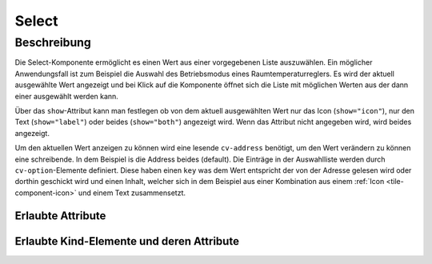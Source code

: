 .. _tile-component-select:

Select
======

.. api-doc:: cv.ui.structure.tile.components.Select


Beschreibung
------------

Die Select-Komponente ermöglicht es einen Wert aus einer vorgegebenen Liste auszuwählen.
Ein möglicher Anwendungsfall ist zum Beispiel die Auswahl des Betriebsmodus eines Raumtemperaturreglers.
Es wird der aktuell ausgewählte Wert angezeigt und bei Klick auf die Komponente öffnet sich die Liste
mit möglichen Werten aus der dann einer ausgewählt werden kann.

Über das ``show``-Attribut kann man festlegen ob von dem aktuell ausgewählten Wert nur das Icon (``show="icon"``), nur
den Text (``show="label"``) oder beides (``show="both"``) angezeigt wird. Wenn das Attribut nicht angegeben wird,
wird beides angezeigt.

.. widget-example::

    <settings design="tile" selector="cv-select" wrap-in="cv-widget"  wrapped-position="colspan='3' row='middle' column='middle'">
        <screenshot name="cv-select-auto">
            <data address="1/4/2">0</data>
            <caption>Normalansicht</caption>
        </screenshot>
        <screenshot name="cv-select-comfort" clickpath="cv-select" margin="0 0 200 0">
            <data address="1/4/2">0</data>
            <caption>mit geöffneter Auswahlliste</caption>
        </screenshot>
    </settings>
    <cv-select>
        <cv-address transform="DPT:20.102">1/4/2</cv-address>
        <cv-option key="auto">
            <cv-icon>ri-character-recognition-line</cv-icon>Auto
        </cv-option>
        <cv-option key="comfort">
            <cv-icon>ri-temp-cold-line</cv-icon>Komfort
        </cv-option>
        <cv-option key="standby">
            <cv-icon>ri-shut-down-line</cv-icon>Aus
        </cv-option>
        <cv-option key="economy">
            <cv-icon>ri-leaf-line</cv-icon>Eco
        </cv-option>
        <cv-option key="building_protection">
            <cv-icon>ri-shield-line</cv-icon>Frostschutz
        </cv-option>
    </cv-select>

Um den aktuellen Wert anzeigen zu können wird eine lesende ``cv-address`` benötigt, um den
Wert verändern zu können eine schreibende. In dem Beispiel is die Address beides (default).
Die Einträge in der Auswahlliste werden durch ``cv-option``-Elemente definiert.
Diese haben einen ``key`` was dem Wert entspricht der von der Adresse gelesen wird oder dorthin geschickt wird und
einen Inhalt, welcher sich in dem Beispiel aus einer Kombination aus einem :ref:`Icon <tile-component-icon>` und einem Text zusammensetzt.


Erlaubte Attribute
^^^^^^^^^^^^^^^^^^

.. parameter-information:: cv-select tile

Erlaubte Kind-Elemente und deren Attribute
^^^^^^^^^^^^^^^^^^^^^^^^^^^^^^^^^^^^^^^^^^

.. elements-information:: cv-select tile

